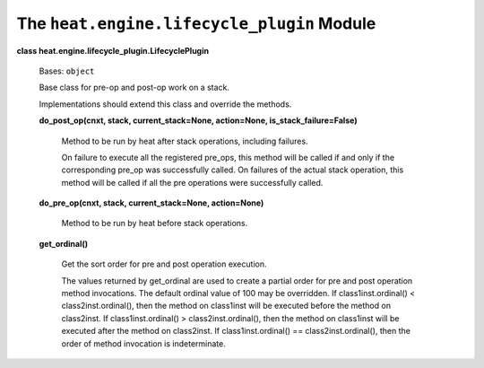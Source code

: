 
The ``heat.engine.lifecycle_plugin`` Module
===========================================

**class heat.engine.lifecycle_plugin.LifecyclePlugin**

   Bases: ``object``

   Base class for pre-op and post-op work on a stack.

   Implementations should extend this class and override the methods.

   **do_post_op(cnxt, stack, current_stack=None, action=None,
   is_stack_failure=False)**

      Method to be run by heat after stack operations, including
      failures.

      On failure to execute all the registered pre_ops, this method
      will be called if and only if the corresponding pre_op was
      successfully called. On failures of the actual stack operation,
      this method will be called if all the pre operations were
      successfully called.

   **do_pre_op(cnxt, stack, current_stack=None, action=None)**

      Method to be run by heat before stack operations.

   **get_ordinal()**

      Get the sort order for pre and post operation execution.

      The values returned by get_ordinal are used to create a partial
      order for pre and post operation method invocations. The default
      ordinal value of 100 may be overridden. If class1inst.ordinal()
      < class2inst.ordinal(), then the method on class1inst will be
      executed before the method on class2inst. If
      class1inst.ordinal() > class2inst.ordinal(), then the method on
      class1inst will be executed after the method on class2inst. If
      class1inst.ordinal() == class2inst.ordinal(), then the order of
      method invocation is indeterminate.
